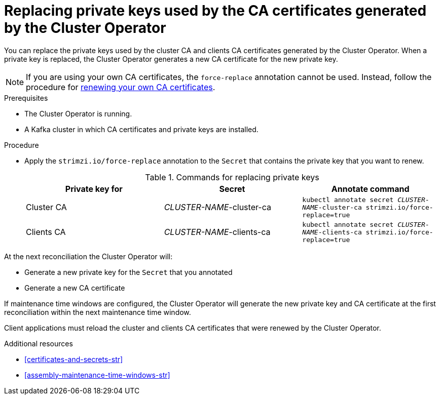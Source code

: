 // Module included in the following assemblies:
//
// assembly-security.adoc

[id='proc-replacing-private-keys-{context}']

= Replacing private keys used by the CA certificates generated by the Cluster Operator

You can replace the private keys used by the cluster CA and clients CA certificates generated by the Cluster Operator.
When a private key is replaced, the Cluster Operator generates a new CA certificate for the new private key.

NOTE: If you are using your own CA certificates, the `force-replace` annotation cannot be used.
Instead, follow the procedure for xref:renewing-your-own-ca-certificates-{context}[renewing your own CA certificates].

.Prerequisites

* The Cluster Operator is running.
* A Kafka cluster in which CA certificates and private keys are installed.

.Procedure

* Apply the `strimzi.io/force-replace` annotation to the `Secret` that contains the private key that you want to renew.
+
.Commands for replacing private keys
[cols="3*",options="header",stripes="none",separator=¦]
|===

¦Private key for
¦Secret
¦Annotate command

¦Cluster CA
¦_CLUSTER-NAME_-cluster-ca
m¦kubectl annotate secret _CLUSTER-NAME_-cluster-ca strimzi.io/force-replace=true

¦Clients CA
¦_CLUSTER-NAME_-clients-ca
m¦kubectl annotate secret _CLUSTER-NAME_-clients-ca strimzi.io/force-replace=true

|===

At the next reconciliation the Cluster Operator will:

* Generate a new private key for the `Secret` that you annotated

* Generate a new CA certificate

If maintenance time windows are configured, the Cluster Operator will generate the new private key and CA certificate at the first reconciliation within the next maintenance time window.

Client applications must reload the cluster and clients CA certificates that were renewed by the Cluster Operator.

.Additional resources

* xref:certificates-and-secrets-str[]
* xref:assembly-maintenance-time-windows-str[]

